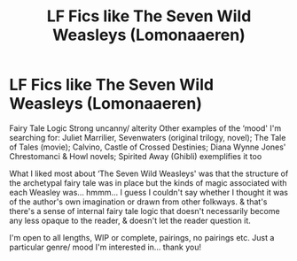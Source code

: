#+TITLE: LF Fics like The Seven Wild Weasleys (Lomonaaeren)

* LF Fics like The Seven Wild Weasleys (Lomonaaeren)
:PROPERTIES:
:Author: lapisrose
:Score: 5
:DateUnix: 1533422061.0
:DateShort: 2018-Aug-05
:FlairText: Request
:END:
Fairy Tale Logic Strong uncanny/ alterity Other examples of the ‘mood' I'm searching for: Juliet Marrilier, Sevenwaters (original trilogy, novel); The Tale of Tales (movie); Calvino, Castle of Crossed Destinies; Diana Wynne Jones' Chrestomanci & Howl novels; Spirited Away (Ghibli) exemplifies it too

What I liked most about ‘The Seven Wild Weasleys' was that the structure of the archetypal fairy tale was in place but the kinds of magic associated with each Weasley was... hmmm... I guess I couldn't say whether I thought it was of the author's own imagination or drawn from other folkways. & that's there's a sense of internal fairy tale logic that doesn't necessarily become any less opaque to the reader, & doesn't let the reader question it.

I'm open to all lengths, WIP or complete, pairings, no pairings etc. Just a particular genre/ mood I'm interested in... thank you!

